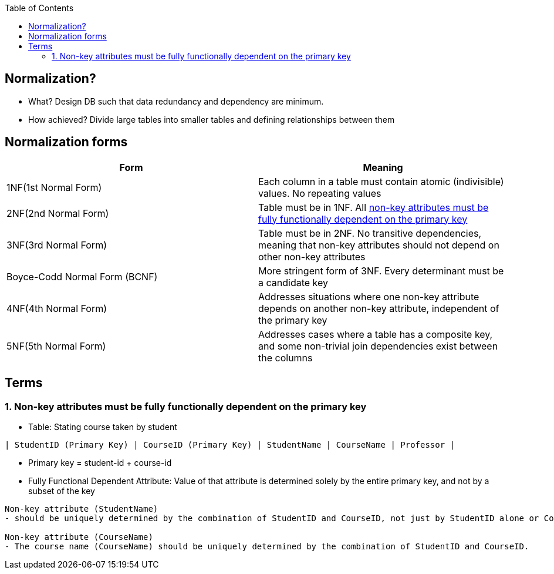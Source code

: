 :toc:
:toclevels: 6

== Normalization?
* What? Design DB such that data redundancy and dependency are minimum.
* How achieved? Divide large tables into smaller tables and defining relationships between them

== Normalization forms
|=== 
|Form|Meaning

|1NF(1st Normal Form)|Each column in a table must contain atomic (indivisible) values. No repeating values
|2NF(2nd Normal Form)|Table must be in 1NF. All <<ffd, non-key attributes must be fully functionally dependent on the primary key>>
|3NF(3rd Normal Form)|Table must be in 2NF. No transitive dependencies, meaning that non-key attributes should not depend on other non-key attributes
|Boyce-Codd Normal Form (BCNF)|More stringent form of 3NF. Every determinant must be a candidate key
|4NF(4th Normal Form)|Addresses situations where one non-key attribute depends on another non-key attribute, independent of the primary key
|5NF(5th Normal Form)|Addresses cases where a table has a composite key, and some non-trivial join dependencies exist between the columns
|===

[[ffd]]
== Terms
=== 1. Non-key attributes must be fully functionally dependent on the primary key
* Table: Stating course taken by student
```
| StudentID (Primary Key) | CourseID (Primary Key) | StudentName | CourseName | Professor |
```
* Primary key = student-id + course-id
* Fully Functional Dependent Attribute: Value of that attribute is determined solely by the entire primary key, and not by a subset of the key
```c
Non-key attribute (StudentName)
- should be uniquely determined by the combination of StudentID and CourseID, not just by StudentID alone or CourseID alone.

Non-key attribute (CourseName)
- The course name (CourseName) should be uniquely determined by the combination of StudentID and CourseID.
```
